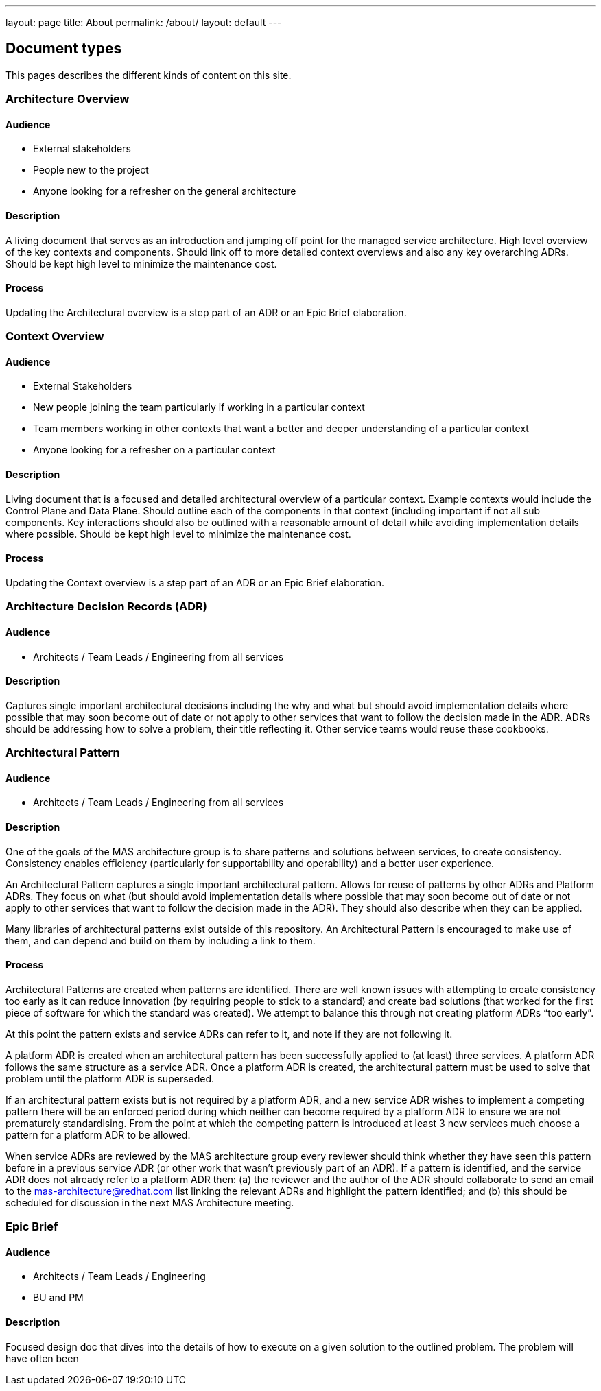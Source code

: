 ---
layout: page
title: About
permalink: /about/
layout: default
---

== Document types

This pages describes the different kinds of content on this site.

=== Architecture Overview

==== Audience

* External stakeholders
* People new to the project
* Anyone looking for a refresher on the general architecture

==== Description

A living document that serves as an introduction and jumping off point
for the managed service architecture. High level overview of the key
contexts and components. Should link off to more detailed context
overviews and also any key overarching ADRs. Should be kept high level
to minimize the maintenance cost.

==== Process

Updating the Architectural overview is a step part of an ADR or an Epic
Brief elaboration.

=== Context Overview

==== Audience

* External Stakeholders
* New people joining the team particularly if working in a particular
context
* Team members working in other contexts that want a better and deeper
understanding of a particular context
* Anyone looking for a refresher on a particular context

==== Description

Living document that is a focused and detailed architectural overview of
a particular context. Example contexts would include the Control Plane
and Data Plane. Should outline each of the components in that context
(including important if not all sub components. Key interactions should
also be outlined with a reasonable amount of detail while avoiding
implementation details where possible. Should be kept high level to
minimize the maintenance cost.

==== Process

Updating the Context overview is a step part of an ADR or an Epic Brief
elaboration.

=== Architecture Decision Records (ADR)

==== Audience

* Architects / Team Leads / Engineering from all services

==== Description

Captures single important architectural decisions including the why and
what but should avoid implementation details where possible that may
soon become out of date or not apply to other services that want to
follow the decision made in the ADR. ADRs should be addressing how to
solve a problem, their title reflecting it. Other service teams would
reuse these cookbooks.

=== Architectural Pattern

==== Audience

* Architects / Team Leads / Engineering from all services

==== Description

One of the goals of the MAS architecture group is to share patterns and solutions between services, to create consistency. Consistency enables efficiency (particularly for  supportability and operability) and a better user experience.

An Architectural Pattern captures a single important architectural pattern. Allows for reuse of patterns by other ADRs and Platform ADRs. They focus on what (but should avoid implementation details where possible that may soon become out of date or not apply to other services that want to follow the decision made in the ADR). They should also describe when they can be applied.

Many libraries of architectural patterns exist outside of this repository. An Architectural Pattern is encouraged to make use of them, and can depend and build on them by including a link to them.

==== Process

Architectural Patterns are created when patterns are identified. There are well known issues with attempting to create consistency too early as it can reduce innovation (by requiring people to stick to a standard) and create bad solutions (that worked for the first piece of software for which the standard was created). We attempt to balance this through not creating platform ADRs “too early”.

At this point the pattern exists and service ADRs can refer to it, and note if they are not following it.

A platform ADR is created when an architectural pattern has been successfully applied to (at least) three services. A platform ADR follows the same structure as a service ADR. Once a platform ADR is created, the architectural pattern must be used to solve that problem until the platform ADR is superseded.

If an architectural pattern exists but is not required by a platform ADR, and a new service ADR wishes to implement a competing pattern there will be an enforced period during which neither can become required by a platform ADR to ensure we are not prematurely standardising. From the point at which the competing pattern is introduced at least 3 new services much choose a pattern for a platform ADR to be allowed.

When service ADRs are reviewed by the MAS architecture group every reviewer should think whether they have seen this pattern before in a previous service ADR (or other work that wasn’t previously part of an ADR). If a pattern is identified, and the service ADR does not already refer to a platform ADR then: (a) the reviewer and the author of the ADR should collaborate to send an email to the mas-architecture@redhat.com list linking the relevant ADRs and highlight the pattern identified; and (b) this should be scheduled for discussion in the next MAS Architecture meeting.

=== Epic Brief

==== Audience

* Architects / Team Leads / Engineering
* BU and PM

==== Description

Focused design doc that dives into the details of how to execute on a
given solution to the outlined problem. The problem will have often been